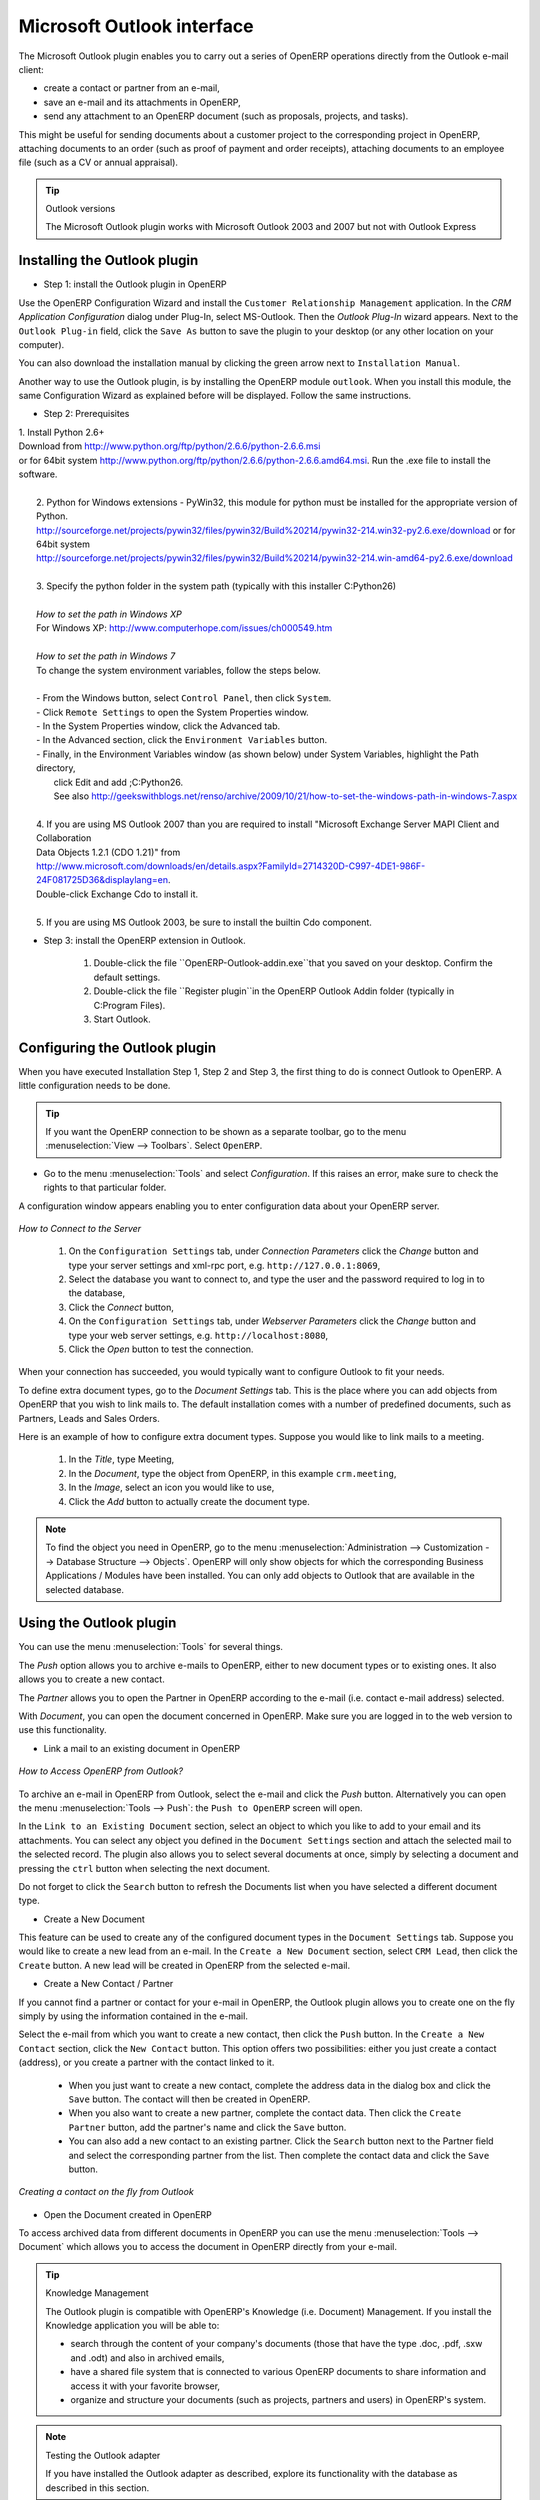 .. index:: Outlook (Microsoft)

Microsoft Outlook interface
===========================

The Microsoft Outlook plugin enables you to carry out a series of OpenERP operations directly
from the Outlook e-mail client:

* create a contact or partner from an e-mail,

* save an e-mail and its attachments in OpenERP,

* send any attachment to an OpenERP document (such as proposals, projects, and tasks).

This might be useful for sending documents about a customer project to the corresponding project in OpenERP, attaching documents to an order (such as proof of payment and order receipts), attaching documents to an employee file (such as a CV or annual appraisal).

.. tip:: Outlook versions

	The Microsoft Outlook plugin works with Microsoft Outlook 2003 and 2007 but not with Outlook
	Express

Installing the Outlook plugin
-----------------------------

* Step 1: install the Outlook plugin in OpenERP

Use the OpenERP Configuration Wizard and install the ``Customer Relationship Management`` application. In the *CRM Application Configuration* dialog under Plug-In, select MS-Outlook.
Then the *Outlook Plug-In* wizard appears. Next to the ``Outlook Plug-in`` field, click the ``Save As`` button to save the plugin to your desktop (or any other location on your computer).

You can also download the installation manual by clicking the green arrow next to ``Installation Manual``.  

Another way to use the Outlook plugin, is by installing the OpenERP module \
``outlook``\. When you install this module, the same Configuration Wizard as explained before will be displayed. Follow the same instructions.


* Step 2: Prerequisites

|  1. Install Python 2.6+
|  Download from http://www.python.org/ftp/python/2.6.6/python-2.6.6.msi
|  or for 64bit system http://www.python.org/ftp/python/2.6.6/python-2.6.6.amd64.msi. Run the .exe file to install the software.
|
|   2. Python for Windows extensions - PyWin32, this module for python must be installed for the appropriate version of Python.
|   http://sourceforge.net/projects/pywin32/files/pywin32/Build%20214/pywin32-214.win32-py2.6.exe/download or for 64bit system
|   http://sourceforge.net/projects/pywin32/files/pywin32/Build%20214/pywin32-214.win-amd64-py2.6.exe/download
|
|   3. Specify the python folder in the system path (typically with this installer C:\Python26)
|
|   *How to set the path in Windows XP*
|   For Windows XP: http://www.computerhope.com/issues/ch000549.htm
|    
|   *How to set the path in Windows 7*
|   To change the system environment variables, follow the steps below. 
|
|   - From the Windows button, select ``Control Panel``, then click ``System``. 
|   - Click ``Remote Settings`` to open the System Properties window.
|   - In the System Properties window, click the Advanced tab. 
|   - In the Advanced section, click the ``Environment Variables`` button. 
|   - Finally, in the Environment Variables window (as shown below) under System Variables, highlight the Path directory,
|     click Edit and add ;C:\Python26.
|     See also http://geekswithblogs.net/renso/archive/2009/10/21/how-to-set-the-windows-path-in-windows-7.aspx
|
|   4. If you are using MS Outlook 2007 than you are required to install "Microsoft Exchange Server MAPI Client and Collaboration
|   Data Objects 1.2.1 (CDO 1.21)" from
|   http://www.microsoft.com/downloads/en/details.aspx?FamilyId=2714320D-C997-4DE1-986F-24F081725D36&displaylang=en.
|   Double-click Exchange Cdo to install it.
|
|   5. If you are using MS Outlook 2003, be sure to install the builtin Cdo component.


* Step 3: install the OpenERP extension in Outlook.

	#. Double-click the file \``OpenERP-Outlook-addin.exe``\ that you saved on your desktop. Confirm the default settings.

	#. Double-click the file \``Register plugin``\ in the OpenERP Outlook Addin folder (typically in C:\Program Files).

	#. Start Outlook.

Configuring the Outlook plugin
------------------------------

When you have executed Installation Step 1, Step 2 and Step 3, the first thing to do is connect Outlook to OpenERP.
A little configuration needs to be done.

.. tip:: If you want the OpenERP connection to be shown as a separate toolbar, go to the menu :menuselection:`View --> Toolbars`. Select ``OpenERP``.

* Go to the menu :menuselection:`Tools` and select `Configuration`. If this raises an error, make sure to check the rights to that particular folder.

A configuration window appears enabling you to enter configuration data about your OpenERP server.

.. figure::  images/outlook_menu2.png
   :scale: 50
   :align: center

   *How to Connect to the Server*

	#. On the ``Configuration Settings`` tab, under *Connection Parameters* click the `Change` button
	   and type your server settings and xml-rpc port, e.g. ``http://127.0.0.1:8069``,

	#. Select the database you want to connect to, and type the user and the password required to log in to the database,

	#. Click the `Connect` button,

	#. On the ``Configuration Settings`` tab, under *Webserver Parameters* click the `Change` button
	   and type your web server settings, e.g. ``http://localhost:8080``,

	#. Click the `Open` button to test the connection.

When your connection has succeeded, you would typically want to configure Outlook to fit your needs.

To define extra document types, go to the `Document Settings` tab. This is the place where you can add objects from OpenERP that you wish to link mails to. The default installation comes with a number of predefined documents, such as Partners, Leads and Sales Orders.

Here is an example of how to configure extra document types. Suppose you would like to link mails to a meeting.

	#. In the `Title`, type Meeting,

	#. In the `Document`, type the object from OpenERP, in this example ``crm.meeting``,

	#. In the `Image`, select an icon you would like to use,

	#. Click the `Add` button to actually create the document type.

.. note:: To find the object you need in OpenERP, go to the menu :menuselection:`Administration --> Customization --> Database Structure --> Objects`. OpenERP will only show objects for which the corresponding Business Applications / Modules have been installed. You can only add objects to Outlook that are available in the selected database.

Using the Outlook plugin
------------------------

You can use the menu :menuselection:`Tools` for several things.

The `Push` option allows you to archive e-mails to OpenERP, either to new document types or to existing ones. It also allows you to create a new contact.

The `Partner` allows you to open the Partner in OpenERP according to the e-mail (i.e. contact e-mail address) selected. 

With `Document`, you can open the document concerned in OpenERP. Make sure you are logged in to the web version to use this functionality. 

* Link a mail to an existing document in OpenERP

.. figure::  images/outlook_config2.png
   :scale: 50
   :align: center

   *How to Access OpenERP from Outlook?*

To archive an e-mail in OpenERP from Outlook, select the e-mail and click the `Push` button. Alternatively you can open the menu :menuselection:`Tools --> Push`: the ``Push to OpenERP`` screen will open.

In the ``Link to an Existing Document`` section, select an object to which you like to add to your email and its attachments. You
can select any object you defined in the ``Document Settings`` section and attach the selected mail to the selected record.
The plugin also allows you to select several documents at once, simply by selecting a document and pressing the ``ctrl`` button when selecting the next document.

Do not forget to click the ``Search`` button to refresh the Documents list when you have selected a different document type.    

* Create a New Document

This feature can be used to create any of the configured document types in the ``Document Settings`` tab.
Suppose you would like to create a new lead from an e-mail. In the ``Create a New Document`` section, select ``CRM Lead``, then click the ``Create`` button. A new lead will be created in OpenERP from the selected e-mail.

* Create a New Contact / Partner

If you cannot find a partner or contact for your e-mail in OpenERP, the Outlook plugin allows you to
create one on the fly simply by using the information contained in the e-mail.

Select the e-mail from which you want to create a new contact, then click the ``Push`` button.
In the ``Create a New Contact`` section, click the ``New Contact`` button. This option offers two possibilities:
either you just create a contact (address), or you create a partner with the contact linked to it.

	- When you just want to create a new contact, complete the address data in the dialog box and click the ``Save`` button.
	  The contact will then be created in OpenERP.

	- When you also want to create a new partner, complete the contact data.
	  Then click the ``Create Partner`` button, add the partner's name and click the ``Save`` button.

	- You can also add a new contact to an existing partner. Click the ``Search`` button next to the Partner field
	  and select the corresponding partner from the list. Then complete the contact data and click the ``Save`` button.

.. figure::  images/outlook_creation.png
   :scale: 50
   :align: center

   *Creating a contact on the fly from Outlook*

* Open the Document created in OpenERP

To access archived data from different documents in OpenERP you can use the menu :menuselection:`Tools --> Document` which allows you to access the document in OpenERP directly from your e-mail.

.. tip:: Knowledge Management

	The Outlook plugin is compatible with OpenERP's Knowledge (i.e. Document) Management. If you install the
	Knowledge application you will be able to:

	* search through the content of your company's documents (those that have the type .doc, .pdf, .sxw
	  and .odt) and also in archived emails,

	* have a shared file system that is connected to various OpenERP documents to share information and
	  access it with your favorite browser,

	* organize and structure your documents (such as projects, partners and users) in OpenERP's
	  system.

.. note:: Testing the Outlook adapter

	If you have installed the Outlook adapter as described,
	explore its functionality with the database as described in this section.

.. Copyright © Open Object Press. All rights reserved.

.. You may take electronic copy of this publication and distribute it if you don't
.. change the content. You can also print a copy to be read by yourself only.

.. We have contracts with different publishers in different countries to sell and
.. distribute paper or electronic based versions of this book (translated or not)
.. in bookstores. This helps to distribute and promote the OpenERP product. It
.. also helps us to create incentives to pay contributors and authors using author
.. rights of these sales.

.. Due to this, grants to translate, modify or sell this book are strictly
.. forbidden, unless Tiny SPRL (representing Open Object Press) gives you a
.. written authorisation for this.

.. Many of the designations used by manufacturers and suppliers to distinguish their
.. products are claimed as trademarks. Where those designations appear in this book,
.. and Open Object Press was aware of a trademark claim, the designations have been
.. printed in initial capitals.

.. While every precaution has been taken in the preparation of this book, the publisher
.. and the authors assume no responsibility for errors or omissions, or for damages
.. resulting from the use of the information contained herein.

.. Published by Open Object Press, Grand Rosière, Belgium

